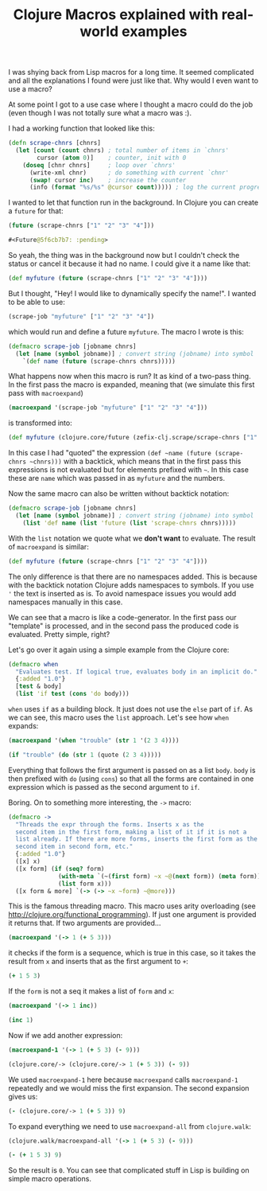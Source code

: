 #+TITLE: Clojure Macros explained with real-world examples
#+DESCRIPTION: Tutorial explaining Clojure Macros based on real code used in the real world :)
#+KEYWORDS: clojure macros beginner tutorial lisp future

I was shying back from Lisp macros for a long time. It seemed complicated and all the explanations I found were just like that. Why would I even want to use a macro?

At some point I got to a use case where I thought a macro could do the job (even though I was not totally sure what a macro was :).

I had a working function that looked like this:

#+BEGIN_SRC clojure
(defn scrape-chnrs [chnrs]
  (let [count (count chnrs) ; total number of items in `chnrs'
        cursor (atom 0)]    ; counter, init with 0
    (doseq [chnr chnrs]     ; loop over `chnrs'
      (write-xml chnr)      ; do something with current `chnr'
      (swap! cursor inc)    ; increase the counter
      (info (format "%s/%s" @cursor count))))) ; log the current progress, e.g. 433/1000, then 434/1000 etc.
#+END_SRC

I wanted to let that function run in the background. In Clojure you can create a =future= for that:

#+BEGIN_SRC clojure :results code
(future (scrape-chnrs ["1" "2" "3" "4"]))
#+END_SRC

#+BEGIN_SRC clojure
#<Future@5f6cb7b7: :pending>
#+END_SRC

So yeah, the thing was in the background now but I couldn't check the status or cancel it because it had no name. I could give it a name like that:

#+BEGIN_SRC clojure
(def myfuture (future (scrape-chnrs ["1" "2" "3" "4"])))
#+END_SRC

But I thought, "Hey! I would like to dynamically specify the name!". I wanted to be able to use:

#+BEGIN_SRC clojure
(scrape-job "myfuture" ["1" "2" "3" "4"])
#+END_SRC

which would run and define a future =myfuture=. The macro I wrote is this:

#+BEGIN_SRC clojure
(defmacro scrape-job [jobname chnrs]
  (let [name (symbol jobname)] ; convert string (jobname) into symbol
    `(def name (future (scrape-chnrs chnrs)))))
#+END_SRC

What happens now when this macro is run? It as kind of a two-pass thing. In the first pass the macro is expanded, meaning that (we simulate this first pass with =macroexpand=)

#+BEGIN_SRC clojure :results raw
(macroexpand '(scrape-job "myfuture" ["1" "2" "3" "4"]))
#+END_SRC

is transformed into:

#+BEGIN_SRC clojure
(def myfuture (clojure.core/future (zefix-clj.scrape/scrape-chnrs ["1" "2" "3" "4"])))
#+END_SRC

In this case I had "quoted" the expression =(def ~name (future (scrape-chnrs ~chnrs)))= with a backtick, which means that in the first pass this expressions is not evaluated but for elements prefixed with =~=. In this case these are =name= which was passed in as =myfuture= and the numbers.

Now the same macro can also be written without backtick notation:

#+BEGIN_SRC clojure
(defmacro scrape-job [jobname chnrs]
  (let [name (symbol jobname)] ; convert string (jobname) into symbol
    (list 'def name (list 'future (list 'scrape-chnrs chnrs)))))
#+END_SRC

With the =list= notation we quote what we *don't want* to evaluate. The result of =macroexpand= is similar:

#+BEGIN_SRC clojure
(def myfuture (future (scrape-chnrs ["1" "2" "3" "4"])))
#+END_SRC

The only difference is that there are no namespaces added. This is because with the backtick notation Clojure adds namespaces to symbols. If you use ='= the text is inserted as is. To avoid namespace issues you would add namespaces manually in this case.

We can see that a macro is like a code-generator. In the first pass our "template" is processed, and in the second pass the produced code is evaluated. Pretty simple, right?

Let's go over it again using a simple example from the Clojure core:

#+BEGIN_SRC clojure
(defmacro when
  "Evaluates test. If logical true, evaluates body in an implicit do."
  {:added "1.0"}
  [test & body]
  (list 'if test (cons 'do body)))
#+END_SRC

=when= uses =if= as a building block. It just does not use the =else= part of =if=. As we can see, this macro uses the =list= approach. Let's see how =when= expands:

#+BEGIN_SRC clojure :results raw
(macroexpand '(when "trouble" (str 1 '(2 3 4))))
#+END_SRC

#+BEGIN_SRC clojure
(if "trouble" (do (str 1 (quote (2 3 4)))))
#+END_SRC

Everything that follows the first argument is passed on as a list =body=. =body= is then prefixed with =do= (using =cons=) so that all the forms are contained in one expression which is passed as the second argument to =if=.

Boring. On to something more interesting, the =->= macro:

#+BEGIN_SRC clojure
(defmacro ->
  "Threads the expr through the forms. Inserts x as the
  second item in the first form, making a list of it if it is not a
  list already. If there are more forms, inserts the first form as the
  second item in second form, etc."
  {:added "1.0"}
  ([x] x)
  ([x form] (if (seq? form)
              (with-meta `(~(first form) ~x ~@(next form)) (meta form))
              (list form x)))
  ([x form & more] `(-> (-> ~x ~form) ~@more)))
#+END_SRC

This is the famous threading macro. This macro uses arity overloading (see http://clojure.org/functional_programming). If just one argument is provided it returns that. If two arguments are provided...

#+BEGIN_SRC clojure :results raw
(macroexpand '(-> 1 (+ 5 3)))
#+END_SRC

it checks if the form is a sequence, which is true in this case, so it takes the result from =x= and inserts that as the first argument to =+=:

#+BEGIN_SRC clojure
(+ 1 5 3)
#+END_SRC

If the =form= is not a seq it makes a list of =form=  and =x=:

#+BEGIN_SRC clojure :results raw
(macroexpand '(-> 1 inc))
#+END_SRC

#+BEGIN_SRC clojure
(inc 1)
#+END_SRC

Now if we add another expression:

#+BEGIN_SRC clojure :results raw
(macroexpand-1 '(-> 1 (+ 5 3) (- 9)))
#+END_SRC

#+BEGIN_SRC clojure
(clojure.core/-> (clojure.core/-> 1 (+ 5 3)) (- 9))
#+END_SRC

We used =macroexpand-1= here because =macroexpand= calls =macroexpand-1= repeatedly and we would miss the first expansion. The second expansion gives us:

#+BEGIN_SRC clojure
(- (clojure.core/-> 1 (+ 5 3)) 9)
#+END_SRC

To expand everything we need to use =macroexpand-all= from =clojure.walk=:

#+BEGIN_SRC clojure :results raw
(clojure.walk/macroexpand-all '(-> 1 (+ 5 3) (- 9)))
#+END_SRC

#+BEGIN_SRC clojure
(- (+ 1 5 3) 9)
#+END_SRC

So the result is =0=. You can see that complicated stuff in Lisp is building on simple macro operations.
